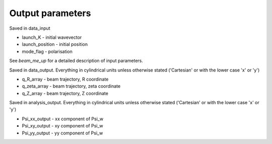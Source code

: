 .. _output:

Output parameters
==========================
Saved in data_input

* launch_K - initial wavevector
* launch_position - initial position
* mode_flag - polarisation
See `beam_me_up` for a detailed description of input parameters.

Saved in data_output. Everything in cylindrical units unless otherwise stated ('Cartesian' or with the lower case 'x' or 'y')

* q_R_array - beam trajectory, R coordinate
* q_zeta_array - beam trajectory, zeta coordinate
* q_Z_array - beam trajectory, Z coordinate

Saved in analysis_output. Everything in cylindrical units unless otherwise stated ('Cartesian' or with the lower case 'x' or 'y')

* Psi_xx_output - xx component of Psi_w
* Psi_xy_output - xy component of Psi_w
* Psi_yy_output - yy component of Psi_w
